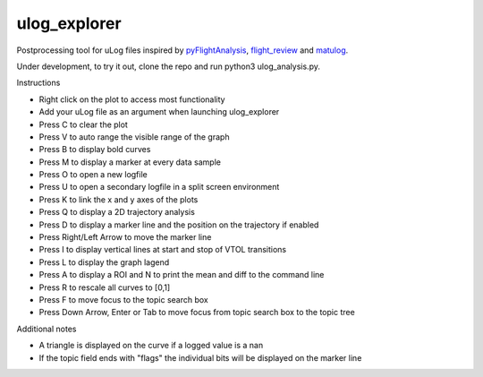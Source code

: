 ulog_explorer
================


Postprocessing tool for uLog files inspired by `pyFlightAnalysis <https://github.com/Marxlp/pyFlightAnalysis>`__, `flight_review <https://github.com/PX4/flight_review/>`__ and `matulog <https://github.com/CarlOlsson/matulog>`__.

Under development, to try it out, clone the repo and run python3 ulog_analysis.py.

Instructions

* Right click on the plot to access most functionality
* Add your uLog file as an argument when launching ulog_explorer
* Press C to clear the plot
* Press V to auto range the visible range of the graph
* Press B to display bold curves
* Press M to display a marker at every data sample
* Press O to open a new logfile
* Press U to open a secondary logfile in a split screen environment
* Press K to link the x and y axes of the plots
* Press Q to display a 2D trajectory analysis
* Press D to display a marker line and the position on the trajectory if enabled
* Press Right/Left Arrow to move the marker line
* Press I to display vertical lines at start and stop of VTOL transitions
* Press L to display the graph lagend
* Press A to display a ROI and N to print the mean and diff to the command line
* Press R to rescale all curves to [0,1]
* Press F to move focus to the topic search box
* Press Down Arrow, Enter or Tab to move focus from topic search box to the topic tree

Additional notes

* A triangle is displayed on the curve if a logged value is a nan
* If the topic field ends with "flags" the individual bits will be displayed on the marker line